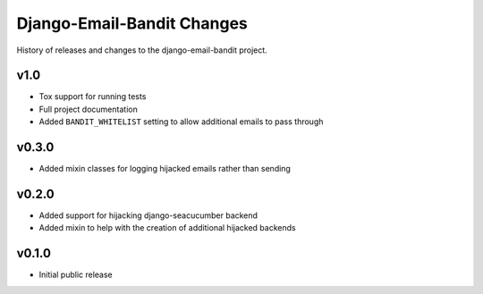 Django-Email-Bandit Changes
==============================

History of releases and changes to the django-email-bandit project.


v1.0
-------------------------------

- Tox support for running tests
- Full project documentation
- Added ``BANDIT_WHITELIST`` setting to allow additional emails to pass through


v0.3.0
-------------------------------

- Added mixin classes for logging hijacked emails rather than sending


v0.2.0
-------------------------------

- Added support for hijacking django-seacucumber backend
- Added mixin to help with the creation of additional hijacked backends


v0.1.0
-------------------------------

- Initial public release
